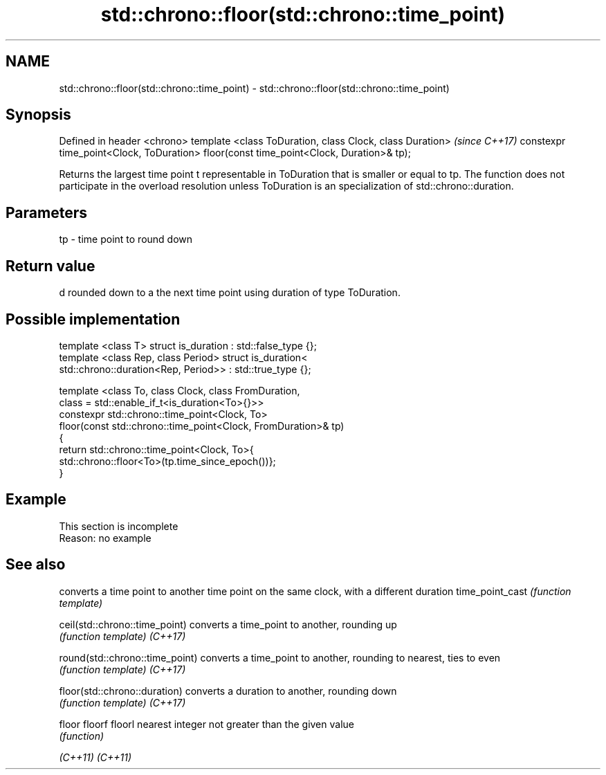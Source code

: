 .TH std::chrono::floor(std::chrono::time_point) 3 "2020.03.24" "http://cppreference.com" "C++ Standard Libary"
.SH NAME
std::chrono::floor(std::chrono::time_point) \- std::chrono::floor(std::chrono::time_point)

.SH Synopsis

Defined in header <chrono>
template <class ToDuration, class Clock, class Duration>                               \fI(since C++17)\fP
constexpr time_point<Clock, ToDuration> floor(const time_point<Clock, Duration>& tp);

Returns the largest time point t representable in ToDuration that is smaller or equal to tp.
The function does not participate in the overload resolution unless ToDuration is an specialization of std::chrono::duration.

.SH Parameters


tp - time point to round down


.SH Return value

d rounded down to a the next time point using duration of type ToDuration.

.SH Possible implementation



  template <class T> struct is_duration : std::false_type {};
  template <class Rep, class Period> struct is_duration<
      std::chrono::duration<Rep, Period>> : std::true_type {};

  template <class To, class Clock, class FromDuration,
            class = std::enable_if_t<is_duration<To>{}>>
  constexpr std::chrono::time_point<Clock, To>
      floor(const std::chrono::time_point<Clock, FromDuration>& tp)
  {
      return std::chrono::time_point<Clock, To>{
          std::chrono::floor<To>(tp.time_since_epoch())};
  }



.SH Example


 This section is incomplete
 Reason: no example


.SH See also


                               converts a time point to another time point on the same clock, with a different duration
time_point_cast                \fI(function template)\fP

ceil(std::chrono::time_point)  converts a time_point to another, rounding up
                               \fI(function template)\fP
\fI(C++17)\fP

round(std::chrono::time_point) converts a time_point to another, rounding to nearest, ties to even
                               \fI(function template)\fP
\fI(C++17)\fP

floor(std::chrono::duration)   converts a duration to another, rounding down
                               \fI(function template)\fP
\fI(C++17)\fP

floor
floorf
floorl                         nearest integer not greater than the given value
                               \fI(function)\fP

\fI(C++11)\fP
\fI(C++11)\fP




